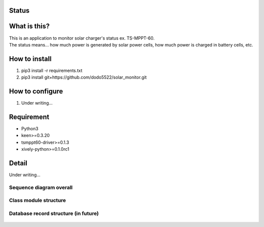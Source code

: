 Status
======

|Build Status| |Coverage Status|

What is this?
=============

| This is an application to monitor solar charger's status ex.
  TS-MPPT-60.
| The status means... how much power is generated by solar power cells,
  how much power is charged in battery cells, etc.

How to install
==============

1. pip3 install -r requirements.txt
2. pip3 install git+https://github.com/dodo5522/solar\_monitor.git

How to configure
================

1. Under writing...

Requirement
===========

-  Python3
-  keen>=0.3.20
-  tsmppt60-driver>=0.1.3
-  xively-python>=0.1.0rc1

Detail
======

Under writing...

Sequence diagram overall
------------------------

.. figure:: https://raw.githubusercontent.com/dodo5522/solar_monitor/features/%231_doc/doc/sequence.png
   :alt: 

Class module structure
----------------------

.. figure:: https://raw.githubusercontent.com/dodo5522/solar_monitor/features/%231_doc/doc/class.png
   :alt: 

Database record structure (in future)
-------------------------------------

.. figure:: https://raw.githubusercontent.com/dodo5522/solar_monitor/features/%231_doc/doc/database.png
   :alt: 

.. |Build Status| image:: https://travis-ci.org/dodo5522/solar_monitor.svg?branch=master
   :target: https://travis-ci.org/dodo5522/solar_monitor
.. |Coverage Status| image:: https://coveralls.io/repos/github/dodo5522/solar_monitor/badge.svg?branch=master
   :target: https://coveralls.io/github/dodo5522/solar_monitor?branch=master
